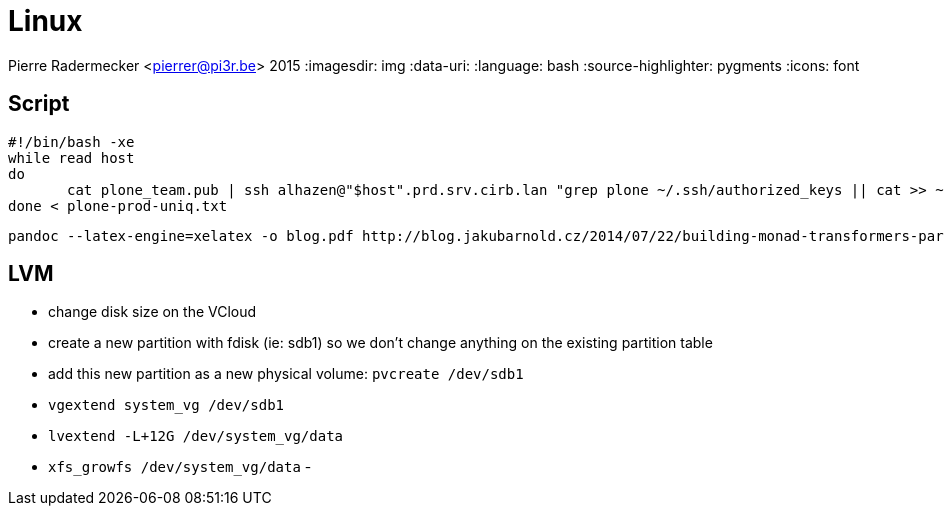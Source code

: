 = Linux

Pierre Radermecker <pierrer@pi3r.be>
2015
:imagesdir: img
:data-uri:
:language: bash
:source-highlighter: pygments
:icons: font

== Script

```
#!/bin/bash -xe
while read host
do
       cat plone_team.pub | ssh alhazen@"$host".prd.srv.cirb.lan "grep plone ~/.ssh/authorized_keys || cat >> ~/.ssh/authorized_keys"
done < plone-prod-uniq.txt
```

```
pandoc --latex-engine=xelatex -o blog.pdf http://blog.jakubarnold.cz/2014/07/22/building-monad-transformers-part-1.html
```

== LVM

- change disk size on the VCloud
- create a new partition with fdisk (ie: sdb1) so we don't change anything on the existing partition table
- add this new partition as a new physical volume: `pvcreate /dev/sdb1`
- `vgextend system_vg /dev/sdb1`
- `lvextend -L+12G /dev/system_vg/data`
- `xfs_growfs /dev/system_vg/data`
-
